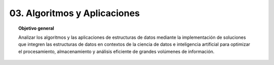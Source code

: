 ..
  Copyright (c) 2025 Allan Avendaño Sudario
  Licensed under Creative Commons Attribution-ShareAlike 4.0 International License
  SPDX-License-Identifier: CC-BY-SA-4.0

=============================
03. Algoritmos y Aplicaciones
=============================

.. topic:: Objetivo general
    :class: objetivo

    Analizar los algoritmos y las aplicaciones de estructuras de datos mediante la implementación de soluciones que integren las estructuras de datos en contextos de la ciencia de datos e inteligencia artificial para optimizar el procesamiento, almacenamiento y análisis eficiente de grandes volúmenes de información.